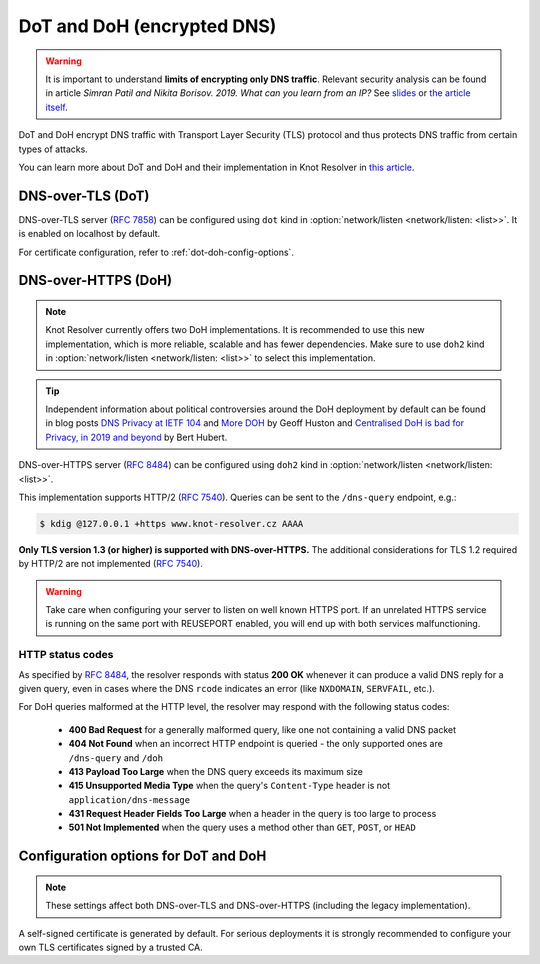 .. SPDX-License-Identifier: GPL-3.0-or-later

.. _config-network-server-tls:

DoT and DoH (encrypted DNS)
---------------------------

.. warning::

   It is important to understand **limits of encrypting only DNS traffic**.
   Relevant security analysis can be found in article
   *Simran Patil and Nikita Borisov. 2019. What can you learn from an IP?*
   See `slides <https://irtf.org/anrw/2019/slides-anrw19-final44.pdf>`_
   or `the article itself <https://dl.acm.org/authorize?N687437>`_.

DoT and DoH encrypt DNS traffic with Transport Layer Security (TLS) protocol
and thus protects DNS traffic from certain types of attacks.

You can learn more about DoT and DoH and their implementation in Knot Resolver
in `this article
<https://en.blog.nic.cz/2020/11/25/encrypted-dns-in-knot-resolver-dot-and-doh/>`_.

.. _dns-over-tls:

DNS-over-TLS (DoT)
^^^^^^^^^^^^^^^^^^

DNS-over-TLS server (:rfc:`7858`) can be configured using ``dot`` kind in
:option:`network/listen <network/listen: <list>>`.  It is enabled on localhost by default.

For certificate configuration, refer to :ref:`dot-doh-config-options`.

.. _dns-over-https:

DNS-over-HTTPS (DoH)
^^^^^^^^^^^^^^^^^^^^

.. note::

   Knot Resolver currently offers two DoH implementations.
   It is recommended to use this new implementation, which is more reliable, scalable and has fewer dependencies.
   Make sure to use ``doh2`` kind in :option:`network/listen <network/listen: <list>>` to select this implementation.

.. tip::

   Independent information about political controversies around the
   DoH deployment by default can be found in blog posts `DNS Privacy at IETF
   104 <http://www.potaroo.net/ispcol/2019-04/angst.html>`_ and `More DOH
   <http://www.potaroo.net/ispcol/2019-04/moredoh.html>`_ by Geoff Huston and
   `Centralised DoH is bad for Privacy, in 2019 and beyond
   <https://labs.ripe.net/Members/bert_hubert/centralised-doh-is-bad-for-privacy-in-2019-and-beyond>`_
   by Bert Hubert.

DNS-over-HTTPS server (:rfc:`8484`) can be configured using ``doh2`` kind in
:option:`network/listen <network/listen: <list>>`.

This implementation supports HTTP/2 (:rfc:`7540`). Queries can be sent to the
``/dns-query`` endpoint, e.g.:

.. code-block:: bash

	$ kdig @127.0.0.1 +https www.knot-resolver.cz AAAA

**Only TLS version 1.3 (or higher) is supported with DNS-over-HTTPS.**
The additional considerations for TLS 1.2 required by HTTP/2 are not implemented (:rfc:`7540#section-9.2`).

.. warning::

   Take care when configuring your server to listen on well known HTTPS port.
   If an unrelated HTTPS service is running on the same port with REUSEPORT enabled, you will end up with both services malfunctioning.


.. _dot-doh-config-options:

HTTP status codes
"""""""""""""""""

As specified by :rfc:`8484`, the resolver responds with status **200 OK** whenever
it can produce a valid DNS reply for a given query, even in cases where the DNS
``rcode`` indicates an error (like ``NXDOMAIN``, ``SERVFAIL``, etc.).

For DoH queries malformed at the HTTP level, the resolver may respond with
the following status codes:

 * **400 Bad Request** for a generally malformed query, like one not containing
   a valid DNS packet
 * **404 Not Found** when an incorrect HTTP endpoint is queried - the only
   supported ones are ``/dns-query`` and ``/doh``
 * **413 Payload Too Large** when the DNS query exceeds its maximum size
 * **415 Unsupported Media Type** when the query's ``Content-Type`` header
   is not ``application/dns-message``
 * **431 Request Header Fields Too Large** when a header in the query is too
   large to process
 * **501 Not Implemented** when the query uses a method other than
   ``GET``, ``POST``, or ``HEAD``


Configuration options for DoT and DoH
^^^^^^^^^^^^^^^^^^^^^^^^^^^^^^^^^^^^^

.. note::

   These settings affect both DNS-over-TLS and DNS-over-HTTPS (including the legacy implementation).

A self-signed certificate is generated by default.
For serious deployments it is strongly recommended to configure your own TLS certificates signed by a trusted CA.

.. option:: network/tls:

   .. option:: cert-file: <path>

   .. option:: key-file: <path>

   .. code-block:: yaml

      network:
        tls:
          cert-file: /etc/knot-resolver/server-cert.pem
          key-file: /etc/knot-resolver/server-key.pem

   .. tip::

      The certificate files aren't automatically reloaded on change.
      If you update the certificate files, e.g. using ACME, you have to either
      reload or restart the service(s).

   .. option:: sticket-secret: <str>

      Optional, secret for TLS session resumption via tickets, by :rfc:`5077`.

      The server-side key is rotated roughly once per hour.
      By default or if called without secret, the key is random.
      That is good for long-term forward secrecy, but multiple :ref:`workers <config-multiple-workers>`
      won't be able to resume each other's sessions.

      If you provide the same secret to multiple workers, they will be able to resume
      each other's sessions *without* any further communication between them.
      This synchronization works only among instances having the same endianness
      and time_t structure and size (`sizeof(time_t)`).

      **For good security** the secret must have enough entropy to be hard to guess,
      and it should still be occasionally rotated manually and securely forgotten,
      to reduce the scope of privacy leak in case the
      `secret leaks eventually <pfs_>`_.

      .. warning::

         **Setting the secret is probably too risky with TLS <= 1.2 and GnuTLS < 3.7.5**.
         GnuTLS 3.7.5 adds an option to disable resumption via tickets for TLS <= 1.2, enabling them only for protocols that do guarantee
         `PFS <pfs_>`_. Knot Resolver makes use of this new option when linked against GnuTLS >= 3.7.5.

   .. option:: sticket-secret-file: <path>

      The same as :option:`sticket-secret <sticket-secret: <str>>`, except the secret is read from a (binary) file.

   .. option:: padding: true|false|<0-512>

      :default: true

      EDNS(0) padding of answers of queries and answers sent over an encrypted
      channel.  If set to ``true`` (the default), it will use a sensible
      default padding scheme, as implemented by libknot if available at
      compile time.  If set to a numeric value >= 2 it will pad the
      answers to nearest *padding* boundary, e.g. if set to ``64``, the
      answer will have size of a multiple of 64 (64, 128, 192, ...).  If
      set to ``false`` (or a number < 2), it will disable padding entirely.

.. Configuration options for DoH
.. ^^^^^^^^^^^^^^^^^^^^^^^^^^^^^

.. .. function:: net.doh_headers([string or table of strings])

..    Selects the headers to be exposed. These headers and their values are
..    available in ``request.qsource.headers``. Comparison
..    is case-insensitive and pseudo-headers are supported as well.

..    The following snippet can be used in the lua module to access headers
..    ``:method`` and ``user-agent``:

..    .. code-block:: lua

..       net.doh_headers({':method', 'user-agent'})

..       ...

..       for i = 1, tonumber(req.qsource.headers.len) do
..         local name = ffi.string(req.qsource.headers.at[i - 1].name)
..         local value = ffi.string(req.qsource.headers.at[i - 1].value)
..         print(name, value)
..       end

.. _pfs: https://en.wikipedia.org/wiki/Forward_secrecy
